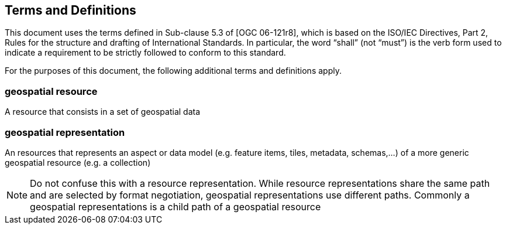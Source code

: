 == Terms and Definitions
This document uses the terms defined in Sub-clause 5.3 of [OGC 06-121r8], which is based on the ISO/IEC Directives, Part 2, Rules for the structure and drafting of International Standards. In particular, the word “shall” (not “must”) is the verb form used to indicate a requirement to be strictly followed to conform to this standard.

For the purposes of this document, the following additional terms and definitions apply.

=== *geospatial resource*
A resource that consists in a set of geospatial data

=== *geospatial representation*
An resources that represents an aspect or data model (e.g. feature items, tiles, metadata, schemas,...) of a more generic geospatial resource (e.g. a collection)

NOTE: Do not confuse this with a resource representation. While resource representations share the same path and are selected by format negotiation, geospatial representations use different paths. Commonly a geospatial representations is a child path of a geospatial resource
